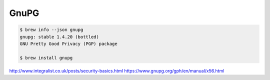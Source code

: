 GnuPG
=====

.. code-block:: bash

    $ brew info --json gnupg
    gnupg: stable 1.4.20 (bottled)
    GNU Pretty Good Privacy (PGP) package
    
    $ brew install gnupg
    
    

http://www.integralist.co.uk/posts/security-basics.html
https://www.gnupg.org/gph/en/manual/x56.html
